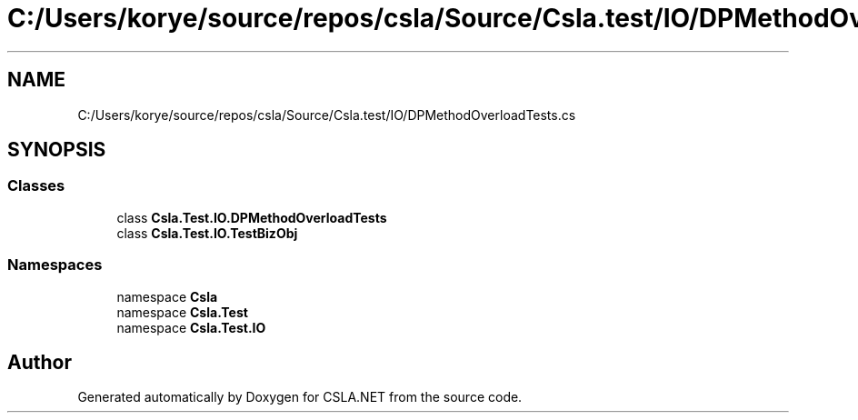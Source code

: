 .TH "C:/Users/korye/source/repos/csla/Source/Csla.test/IO/DPMethodOverloadTests.cs" 3 "Wed Jul 21 2021" "Version 5.4.2" "CSLA.NET" \" -*- nroff -*-
.ad l
.nh
.SH NAME
C:/Users/korye/source/repos/csla/Source/Csla.test/IO/DPMethodOverloadTests.cs
.SH SYNOPSIS
.br
.PP
.SS "Classes"

.in +1c
.ti -1c
.RI "class \fBCsla\&.Test\&.IO\&.DPMethodOverloadTests\fP"
.br
.ti -1c
.RI "class \fBCsla\&.Test\&.IO\&.TestBizObj\fP"
.br
.in -1c
.SS "Namespaces"

.in +1c
.ti -1c
.RI "namespace \fBCsla\fP"
.br
.ti -1c
.RI "namespace \fBCsla\&.Test\fP"
.br
.ti -1c
.RI "namespace \fBCsla\&.Test\&.IO\fP"
.br
.in -1c
.SH "Author"
.PP 
Generated automatically by Doxygen for CSLA\&.NET from the source code\&.
